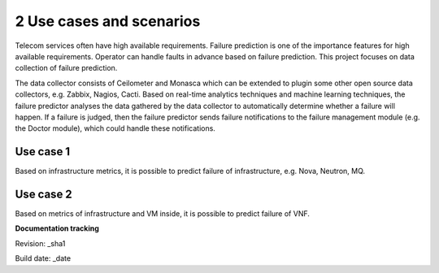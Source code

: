 2 Use cases and scenarios
=========================

Telecom services often have high available requirements. Failure prediction is one of the importance features for high available requirements. Operator can handle faults in advance based on failure prediction. This project focuses on data collection of failure prediction.

The data collector consists of Ceilometer and Monasca which can be extended to plugin some other open source data collectors, e.g. Zabbix, Nagios, Cacti. Based on real-time analytics techniques and machine learning techniques, the failure predictor analyses the data gathered by the data collector to automatically determine whether a failure will happen. If a failure is judged, then the failure predictor sends failure notifications to the failure management module (e.g. the Doctor module), which could handle these notifications.

Use case 1
----------

Based on infrastructure metrics, it is possible to predict failure of infrastructure, e.g. Nova, Neutron, MQ.

Use case 2
----------

Based on metrics of infrastructure and VM inside, it is possible to predict failure of VNF.

**Documentation tracking**

Revision: _sha1

Build date:  _date

